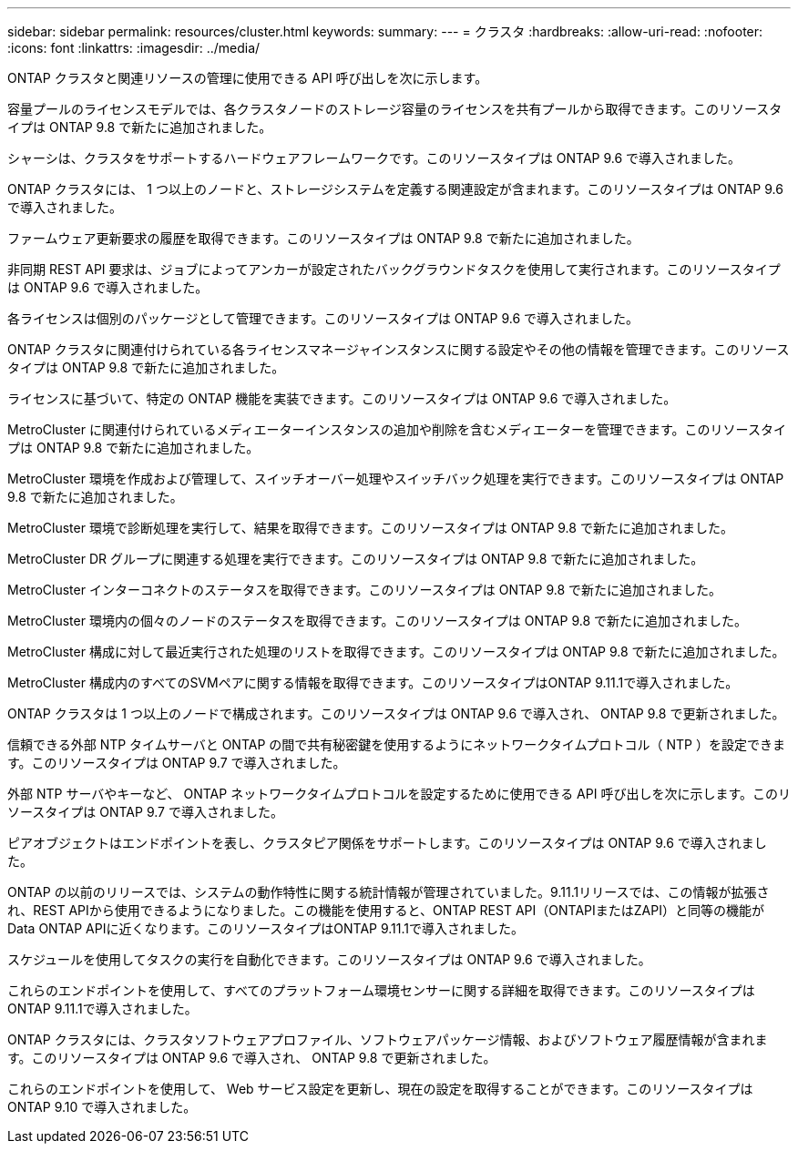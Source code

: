 ---
sidebar: sidebar 
permalink: resources/cluster.html 
keywords:  
summary:  
---
= クラスタ
:hardbreaks:
:allow-uri-read: 
:nofooter: 
:icons: font
:linkattrs: 
:imagesdir: ../media/


[role="lead"]
ONTAP クラスタと関連リソースの管理に使用できる API 呼び出しを次に示します。

容量プールのライセンスモデルでは、各クラスタノードのストレージ容量のライセンスを共有プールから取得できます。このリソースタイプは ONTAP 9.8 で新たに追加されました。

シャーシは、クラスタをサポートするハードウェアフレームワークです。このリソースタイプは ONTAP 9.6 で導入されました。

ONTAP クラスタには、 1 つ以上のノードと、ストレージシステムを定義する関連設定が含まれます。このリソースタイプは ONTAP 9.6 で導入されました。

ファームウェア更新要求の履歴を取得できます。このリソースタイプは ONTAP 9.8 で新たに追加されました。

非同期 REST API 要求は、ジョブによってアンカーが設定されたバックグラウンドタスクを使用して実行されます。このリソースタイプは ONTAP 9.6 で導入されました。

各ライセンスは個別のパッケージとして管理できます。このリソースタイプは ONTAP 9.6 で導入されました。

ONTAP クラスタに関連付けられている各ライセンスマネージャインスタンスに関する設定やその他の情報を管理できます。このリソースタイプは ONTAP 9.8 で新たに追加されました。

ライセンスに基づいて、特定の ONTAP 機能を実装できます。このリソースタイプは ONTAP 9.6 で導入されました。

MetroCluster に関連付けられているメディエーターインスタンスの追加や削除を含むメディエーターを管理できます。このリソースタイプは ONTAP 9.8 で新たに追加されました。

MetroCluster 環境を作成および管理して、スイッチオーバー処理やスイッチバック処理を実行できます。このリソースタイプは ONTAP 9.8 で新たに追加されました。

MetroCluster 環境で診断処理を実行して、結果を取得できます。このリソースタイプは ONTAP 9.8 で新たに追加されました。

MetroCluster DR グループに関連する処理を実行できます。このリソースタイプは ONTAP 9.8 で新たに追加されました。

MetroCluster インターコネクトのステータスを取得できます。このリソースタイプは ONTAP 9.8 で新たに追加されました。

MetroCluster 環境内の個々のノードのステータスを取得できます。このリソースタイプは ONTAP 9.8 で新たに追加されました。

MetroCluster 構成に対して最近実行された処理のリストを取得できます。このリソースタイプは ONTAP 9.8 で新たに追加されました。

MetroCluster 構成内のすべてのSVMペアに関する情報を取得できます。このリソースタイプはONTAP 9.11.1で導入されました。

ONTAP クラスタは 1 つ以上のノードで構成されます。このリソースタイプは ONTAP 9.6 で導入され、 ONTAP 9.8 で更新されました。

信頼できる外部 NTP タイムサーバと ONTAP の間で共有秘密鍵を使用するようにネットワークタイムプロトコル（ NTP ）を設定できます。このリソースタイプは ONTAP 9.7 で導入されました。

外部 NTP サーバやキーなど、 ONTAP ネットワークタイムプロトコルを設定するために使用できる API 呼び出しを次に示します。このリソースタイプは ONTAP 9.7 で導入されました。

ピアオブジェクトはエンドポイントを表し、クラスタピア関係をサポートします。このリソースタイプは ONTAP 9.6 で導入されました。

ONTAP の以前のリリースでは、システムの動作特性に関する統計情報が管理されていました。9.11.1リリースでは、この情報が拡張され、REST APIから使用できるようになりました。この機能を使用すると、ONTAP REST API（ONTAPIまたはZAPI）と同等の機能がData ONTAP APIに近くなります。このリソースタイプはONTAP 9.11.1で導入されました。

スケジュールを使用してタスクの実行を自動化できます。このリソースタイプは ONTAP 9.6 で導入されました。

これらのエンドポイントを使用して、すべてのプラットフォーム環境センサーに関する詳細を取得できます。このリソースタイプはONTAP 9.11.1で導入されました。

ONTAP クラスタには、クラスタソフトウェアプロファイル、ソフトウェアパッケージ情報、およびソフトウェア履歴情報が含まれます。このリソースタイプは ONTAP 9.6 で導入され、 ONTAP 9.8 で更新されました。

これらのエンドポイントを使用して、 Web サービス設定を更新し、現在の設定を取得することができます。このリソースタイプは ONTAP 9.10 で導入されました。
